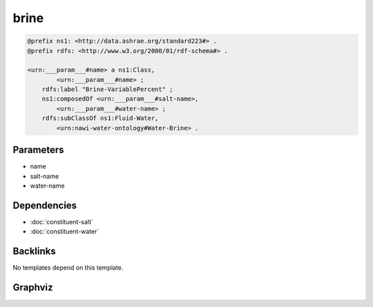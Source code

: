 
brine
#####

.. code-block:: turtle

    @prefix ns1: <http://data.ashrae.org/standard223#> .
    @prefix rdfs: <http://www.w3.org/2000/01/rdf-schema#> .
    
    <urn:___param___#name> a ns1:Class,
            <urn:___param___#name> ;
        rdfs:label "Brine-VariablePercent" ;
        ns1:composedOf <urn:___param___#salt-name>,
            <urn:___param___#water-name> ;
        rdfs:subClassOf ns1:Fluid-Water,
            <urn:nawi-water-ontology#Water-Brine> .
    
    

Parameters
----------

- name
- salt-name
- water-name

Dependencies
------------

- :doc:`constituent-salt`
- :doc:`constituent-water`


Backlinks
---------

No templates depend on this template.

Graphviz
--------

.. graphviz::

        digraph G {
    node [fontname="DejaVu Sans"];
    node0 -> node0 [color=BLACK, label=< <font point-size='10' color='#336633'>rdf:type</font> >];
    node0 -> node1 [color=BLACK, label=< <font point-size='10' color='#336633'>rdf:type</font> >];
    node0 -> node2 [color=BLACK, label=< <font point-size='10' color='#336633'>rdfs:subClassOf</font> >];
    node0 -> node3 [color=BLACK, label=< <font point-size='10' color='#336633'>ns1:composedOf</font> >];
    node0 -> node4 [color=BLACK, label=< <font point-size='10' color='#336633'>ns1:composedOf</font> >];
    node0 -> node5 [color=BLACK, label=< <font point-size='10' color='#336633'>rdfs:subClassOf</font> >];
    node0 [shape=none, color=black, label=< <table color='#666666' cellborder='0' cellspacing='0' border='1'><tr><td colspan='2' bgcolor='grey'><B>Brine-VariablePercent</B></td></tr><tr><td href='urn:___param___#name' bgcolor='#eeeeee' colspan='2'><font point-size='10' color='#6666ff'>urn:___param___#name</font></td></tr></table> >];
    node1 [shape=none, color=black, label=< <table color='#666666' cellborder='0' cellspacing='0' border='1'><tr><td colspan='2' bgcolor='grey'><B>Class</B></td></tr><tr><td href='http://data.ashrae.org/standard223#Class' bgcolor='#eeeeee' colspan='2'><font point-size='10' color='#6666ff'>http://data.ashrae.org/standard223#Class</font></td></tr></table> >];
    node2 [shape=none, color=black, label=< <table color='#666666' cellborder='0' cellspacing='0' border='1'><tr><td colspan='2' bgcolor='grey'><B>Water-Brine</B></td></tr><tr><td href='urn:nawi-water-ontology#Water-Brine' bgcolor='#eeeeee' colspan='2'><font point-size='10' color='#6666ff'>urn:nawi-water-ontology#Water-Brine</font></td></tr></table> >];
    node3 [shape=none, color=black, label=< <table color='#666666' cellborder='0' cellspacing='0' border='1'><tr><td colspan='2' bgcolor='grey'><B>salt-name</B></td></tr><tr><td href='urn:___param___#salt-name' bgcolor='#eeeeee' colspan='2'><font point-size='10' color='#6666ff'>urn:___param___#salt-name</font></td></tr></table> >];
    node4 [shape=none, color=black, label=< <table color='#666666' cellborder='0' cellspacing='0' border='1'><tr><td colspan='2' bgcolor='grey'><B>water-name</B></td></tr><tr><td href='urn:___param___#water-name' bgcolor='#eeeeee' colspan='2'><font point-size='10' color='#6666ff'>urn:___param___#water-name</font></td></tr></table> >];
    node5 [shape=none, color=black, label=< <table color='#666666' cellborder='0' cellspacing='0' border='1'><tr><td colspan='2' bgcolor='grey'><B>Fluid-Water</B></td></tr><tr><td href='http://data.ashrae.org/standard223#Fluid-Water' bgcolor='#eeeeee' colspan='2'><font point-size='10' color='#6666ff'>http://data.ashrae.org/standard223#Fluid-Water</font></td></tr></table> >];
    }
    

.. collapse:: Template With Inline Dependencies

    .. graphviz::

                digraph G {
        node [fontname="DejaVu Sans"];
        node0 -> node1 [color=BLACK, label=< <font point-size='10' color='#336633'>rdfs:subClassOf</font> >];
        node2 -> node3 [color=BLACK, label=< <font point-size='10' color='#336633'>ns1:hasUnit</font> >];
        node4 -> node5 [color=BLACK, label=< <font point-size='10' color='#336633'>ns2:hasQuantityKind</font> >];
        node2 -> node5 [color=BLACK, label=< <font point-size='10' color='#336633'>ns2:hasQuantityKind</font> >];
        node0 -> node0 [color=BLACK, label=< <font point-size='10' color='#336633'>rdf:type</font> >];
        node0 -> node2 [color=BLACK, label=< <font point-size='10' color='#336633'>ns2:composedOf</font> >];
        node0 -> node4 [color=BLACK, label=< <font point-size='10' color='#336633'>ns2:composedOf</font> >];
        node4 -> node6 [color=BLACK, label=< <font point-size='10' color='#336633'>ns2:ofConstituent</font> >];
        node2 -> node7 [color=BLACK, label=< <font point-size='10' color='#336633'>ns2:ofConstituent</font> >];
        node0 -> node8 [color=BLACK, label=< <font point-size='10' color='#336633'>rdf:type</font> >];
        node0 -> node9 [color=BLACK, label=< <font point-size='10' color='#336633'>rdfs:subClassOf</font> >];
        node4 -> node10 [color=BLACK, label=< <font point-size='10' color='#336633'>rdf:type</font> >];
        node2 -> node10 [color=BLACK, label=< <font point-size='10' color='#336633'>rdf:type</font> >];
        node4 -> node3 [color=BLACK, label=< <font point-size='10' color='#336633'>ns1:hasUnit</font> >];
        node4 -> node11 [color=BLACK, label=< <font point-size='10' color='#336633'>ns2:hasValue</font> >];
        node2 -> node12 [color=BLACK, label=< <font point-size='10' color='#336633'>ns2:hasValue</font> >];
        node0 [shape=none, color=black, label=< <table color='#666666' cellborder='0' cellspacing='0' border='1'><tr><td colspan='2' bgcolor='grey'><B>Brine-VariablePercent</B></td></tr><tr><td href='urn:___param___#name' bgcolor='#eeeeee' colspan='2'><font point-size='10' color='#6666ff'>urn:___param___#name</font></td></tr></table> >];
        node1 [shape=none, color=black, label=< <table color='#666666' cellborder='0' cellspacing='0' border='1'><tr><td colspan='2' bgcolor='grey'><B>Water-Brine</B></td></tr><tr><td href='urn:nawi-water-ontology#Water-Brine' bgcolor='#eeeeee' colspan='2'><font point-size='10' color='#6666ff'>urn:nawi-water-ontology#Water-Brine</font></td></tr></table> >];
        node2 [shape=none, color=black, label=< <table color='#666666' cellborder='0' cellspacing='0' border='1'><tr><td colspan='2' bgcolor='grey'><B>salt-name</B></td></tr><tr><td href='urn:___param___#salt-name' bgcolor='#eeeeee' colspan='2'><font point-size='10' color='#6666ff'>urn:___param___#salt-name</font></td></tr></table> >];
        node3 [shape=none, color=black, label=< <table color='#666666' cellborder='0' cellspacing='0' border='1'><tr><td colspan='2' bgcolor='grey'><B>PERCENT</B></td></tr><tr><td href='http://qudt.org/schema/qudt/PERCENT' bgcolor='#eeeeee' colspan='2'><font point-size='10' color='#6666ff'>http://qudt.org/schema/qudt/PERCENT</font></td></tr></table> >];
        node4 [shape=none, color=black, label=< <table color='#666666' cellborder='0' cellspacing='0' border='1'><tr><td colspan='2' bgcolor='grey'><B>water-name</B></td></tr><tr><td href='urn:___param___#water-name' bgcolor='#eeeeee' colspan='2'><font point-size='10' color='#6666ff'>urn:___param___#water-name</font></td></tr></table> >];
        node5 [shape=none, color=black, label=< <table color='#666666' cellborder='0' cellspacing='0' border='1'><tr><td colspan='2' bgcolor='grey'><B>MassFraction</B></td></tr><tr><td href='http://qudt.org/vocab/quantitykind/MassFraction' bgcolor='#eeeeee' colspan='2'><font point-size='10' color='#6666ff'>http://qudt.org/vocab/quantitykind/MassFraction</font></td></tr></table> >];
        node6 [shape=none, color=black, label=< <table color='#666666' cellborder='0' cellspacing='0' border='1'><tr><td colspan='2' bgcolor='grey'><B>Constituent-H20</B></td></tr><tr><td href='http://data.ashrae.org/standard223#Constituent-H20' bgcolor='#eeeeee' colspan='2'><font point-size='10' color='#6666ff'>http://data.ashrae.org/standard223#Constituent-H20</font></td></tr></table> >];
        node7 [shape=none, color=black, label=< <table color='#666666' cellborder='0' cellspacing='0' border='1'><tr><td colspan='2' bgcolor='grey'><B>Constituent-NaCl</B></td></tr><tr><td href='urn:nawi-water-ontology#Constituent-NaCl' bgcolor='#eeeeee' colspan='2'><font point-size='10' color='#6666ff'>urn:nawi-water-ontology#Constituent-NaCl</font></td></tr></table> >];
        node8 [shape=none, color=black, label=< <table color='#666666' cellborder='0' cellspacing='0' border='1'><tr><td colspan='2' bgcolor='grey'><B>Class</B></td></tr><tr><td href='http://data.ashrae.org/standard223#Class' bgcolor='#eeeeee' colspan='2'><font point-size='10' color='#6666ff'>http://data.ashrae.org/standard223#Class</font></td></tr></table> >];
        node9 [shape=none, color=black, label=< <table color='#666666' cellborder='0' cellspacing='0' border='1'><tr><td colspan='2' bgcolor='grey'><B>Fluid-Water</B></td></tr><tr><td href='http://data.ashrae.org/standard223#Fluid-Water' bgcolor='#eeeeee' colspan='2'><font point-size='10' color='#6666ff'>http://data.ashrae.org/standard223#Fluid-Water</font></td></tr></table> >];
        node10 [shape=none, color=black, label=< <table color='#666666' cellborder='0' cellspacing='0' border='1'><tr><td colspan='2' bgcolor='grey'><B>QuantifiableProperty</B></td></tr><tr><td href='http://data.ashrae.org/standard223#QuantifiableProperty' bgcolor='#eeeeee' colspan='2'><font point-size='10' color='#6666ff'>http://data.ashrae.org/standard223#QuantifiableProperty</font></td></tr></table> >];
        node11 [shape=none, color=black, label=< <table color='#666666' cellborder='0' cellspacing='0' border='1'><tr><td colspan='2' bgcolor='grey'><B>water-value</B></td></tr><tr><td href='urn:___param___#water-value' bgcolor='#eeeeee' colspan='2'><font point-size='10' color='#6666ff'>urn:___param___#water-value</font></td></tr></table> >];
        node12 [shape=none, color=black, label=< <table color='#666666' cellborder='0' cellspacing='0' border='1'><tr><td colspan='2' bgcolor='grey'><B>salt-value</B></td></tr><tr><td href='urn:___param___#salt-value' bgcolor='#eeeeee' colspan='2'><font point-size='10' color='#6666ff'>urn:___param___#salt-value</font></td></tr></table> >];
        }
        
